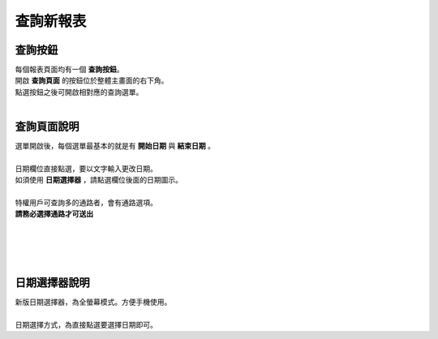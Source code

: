 查詢新報表
===========

查詢按鈕
.........

.. image:: ./_static/query1.png
    :height: 80 px
    :align: right

| 每個報表頁面均有一個 **查詢按鈕**。
| 開啟 **查詢頁面** 的按鈕位於整體主畫面的右下角。
| 點選按鈕之後可開啟相對應的查詢選單。
|


查詢頁面說明
.............

.. image:: ./_static/query2.png
    :height: 250 px
    :align: right

| 選單開啟後，每個選單最基本的就是有 **開始日期** 與 **結束日期** 。
|
| 日期欄位直接點選，要以文字輸入更改日期。
| 如須使用 **日期選擇器** ，請點選欄位後面的日期圖示。
|
| 特權用戶可查詢多的通路者，會有通路選項。
| **請務必選擇通路才可送出**
|
|
|
|


日期選擇器說明
..............

.. image:: ./_static/datepicker.png
    :height: 500 px
    :align: right

| 新版日期選擇器，為全螢幕模式。方便手機使用。
|
| 日期選擇方式，為直接點選要選擇日期即可。
